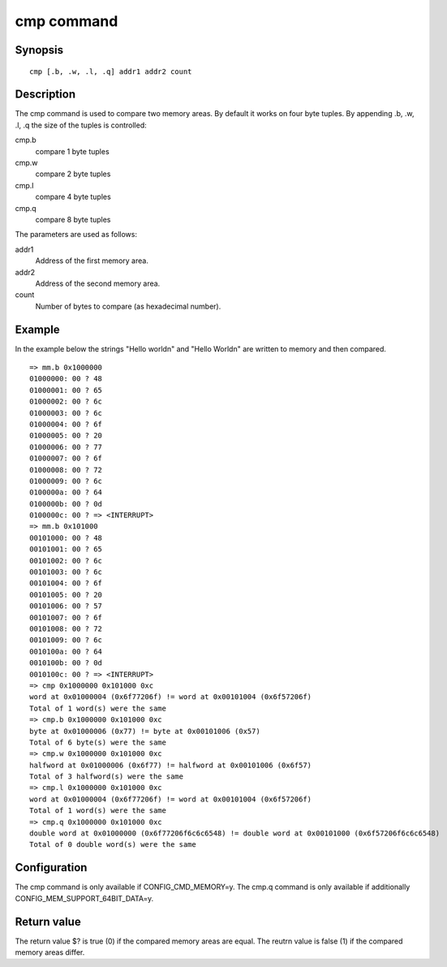 .. SPDX-License-Identifier: GPL-2.0+:

cmp command
===========

Synopsis
--------

::

    cmp [.b, .w, .l, .q] addr1 addr2 count

Description
-----------

The cmp command is used to compare two memory areas. By default it works on
four byte tuples. By appending .b, .w, .l, .q the size of the tuples is
controlled:

cmp.b
    compare 1 byte tuples

cmp.w
    compare 2 byte tuples

cmp.l
    compare 4 byte tuples

cmp.q
    compare 8 byte tuples

The parameters are used as follows:

addr1
    Address of the first memory area.

addr2
    Address of the second memory area.

count
    Number of bytes to compare (as hexadecimal number).

Example
-------

In the example below the strings "Hello world\n" and "Hello World\n" are written
to memory and then compared.

::

    => mm.b 0x1000000
    01000000: 00 ? 48
    01000001: 00 ? 65
    01000002: 00 ? 6c
    01000003: 00 ? 6c
    01000004: 00 ? 6f
    01000005: 00 ? 20
    01000006: 00 ? 77
    01000007: 00 ? 6f
    01000008: 00 ? 72
    01000009: 00 ? 6c
    0100000a: 00 ? 64
    0100000b: 00 ? 0d
    0100000c: 00 ? => <INTERRUPT>
    => mm.b 0x101000
    00101000: 00 ? 48
    00101001: 00 ? 65
    00101002: 00 ? 6c
    00101003: 00 ? 6c
    00101004: 00 ? 6f
    00101005: 00 ? 20
    00101006: 00 ? 57
    00101007: 00 ? 6f
    00101008: 00 ? 72
    00101009: 00 ? 6c
    0010100a: 00 ? 64
    0010100b: 00 ? 0d
    0010100c: 00 ? => <INTERRUPT>
    => cmp 0x1000000 0x101000 0xc
    word at 0x01000004 (0x6f77206f) != word at 0x00101004 (0x6f57206f)
    Total of 1 word(s) were the same
    => cmp.b 0x1000000 0x101000 0xc
    byte at 0x01000006 (0x77) != byte at 0x00101006 (0x57)
    Total of 6 byte(s) were the same
    => cmp.w 0x1000000 0x101000 0xc
    halfword at 0x01000006 (0x6f77) != halfword at 0x00101006 (0x6f57)
    Total of 3 halfword(s) were the same
    => cmp.l 0x1000000 0x101000 0xc
    word at 0x01000004 (0x6f77206f) != word at 0x00101004 (0x6f57206f)
    Total of 1 word(s) were the same
    => cmp.q 0x1000000 0x101000 0xc
    double word at 0x01000000 (0x6f77206f6c6c6548) != double word at 0x00101000 (0x6f57206f6c6c6548)
    Total of 0 double word(s) were the same

Configuration
-------------

The cmp command is only available if CONFIG_CMD_MEMORY=y. The cmp.q command is
only available if additionally CONFIG_MEM_SUPPORT_64BIT_DATA=y.

Return value
------------

The return value $? is true (0) if the compared memory areas are equal.
The reutrn value is false (1) if the compared memory areas differ.
